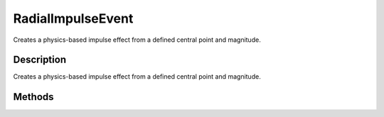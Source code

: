 RadialImpulseEvent
==================

Creates a physics-based impulse effect from a defined central point and magnitude.

Description
-----------

Creates a physics-based impulse effect from a defined central point and magnitude.

Methods
-------

.. cpp:function:: static void RadialImpulseEvent::send(string inPosition, float radius, float magnitude)

	Applies a radial impulse to any SceneObjects within the area of effect. This event is performed both server and client-side.

	:param position: Center point for this radial impulse.
	:param radius: Distance from the position for this radial impulse to affect.
	:param magnitude: The force applied to objects within the radius from the position of this radial impulse effect.

	Example::

		// Define the Position
		%position = "10.0 15.0 10.0";
		
		// Define the Radius
		%radius = "25.0";
		
		// Define the Magnitude
		%magnitude = "30.0"
		// Create a globalRadialImpulse physics effect.
		RadialImpulseEvent::send(%position,%radius,%magnitude);
